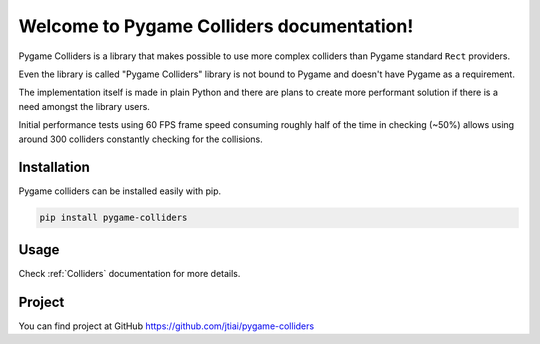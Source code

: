 Welcome to Pygame Colliders documentation!
==========================================

.. image:: _static/pygame-colliders-logo-black-small.png
    :align: left

Pygame Colliders is a library that makes possible to use more complex
colliders than Pygame standard ``Rect`` providers.

Even the library is called "Pygame Colliders" library is not bound to Pygame
and doesn't have Pygame as a requirement.

The implementation itself is made in plain Python and there are plans to
create more performant solution if there is a need amongst the library
users.

Initial performance tests using 60 FPS frame speed consuming roughly half
of the time in checking (~50%) allows using around 300 colliders constantly
checking for the collisions.

Installation
------------

Pygame colliders can be installed easily with pip.

.. code-block:: bash

    pip install pygame-colliders

Usage
-----

Check :ref:`Colliders` documentation for more details.

Project
-------

You can find project at GitHub https://github.com/jtiai/pygame-colliders
